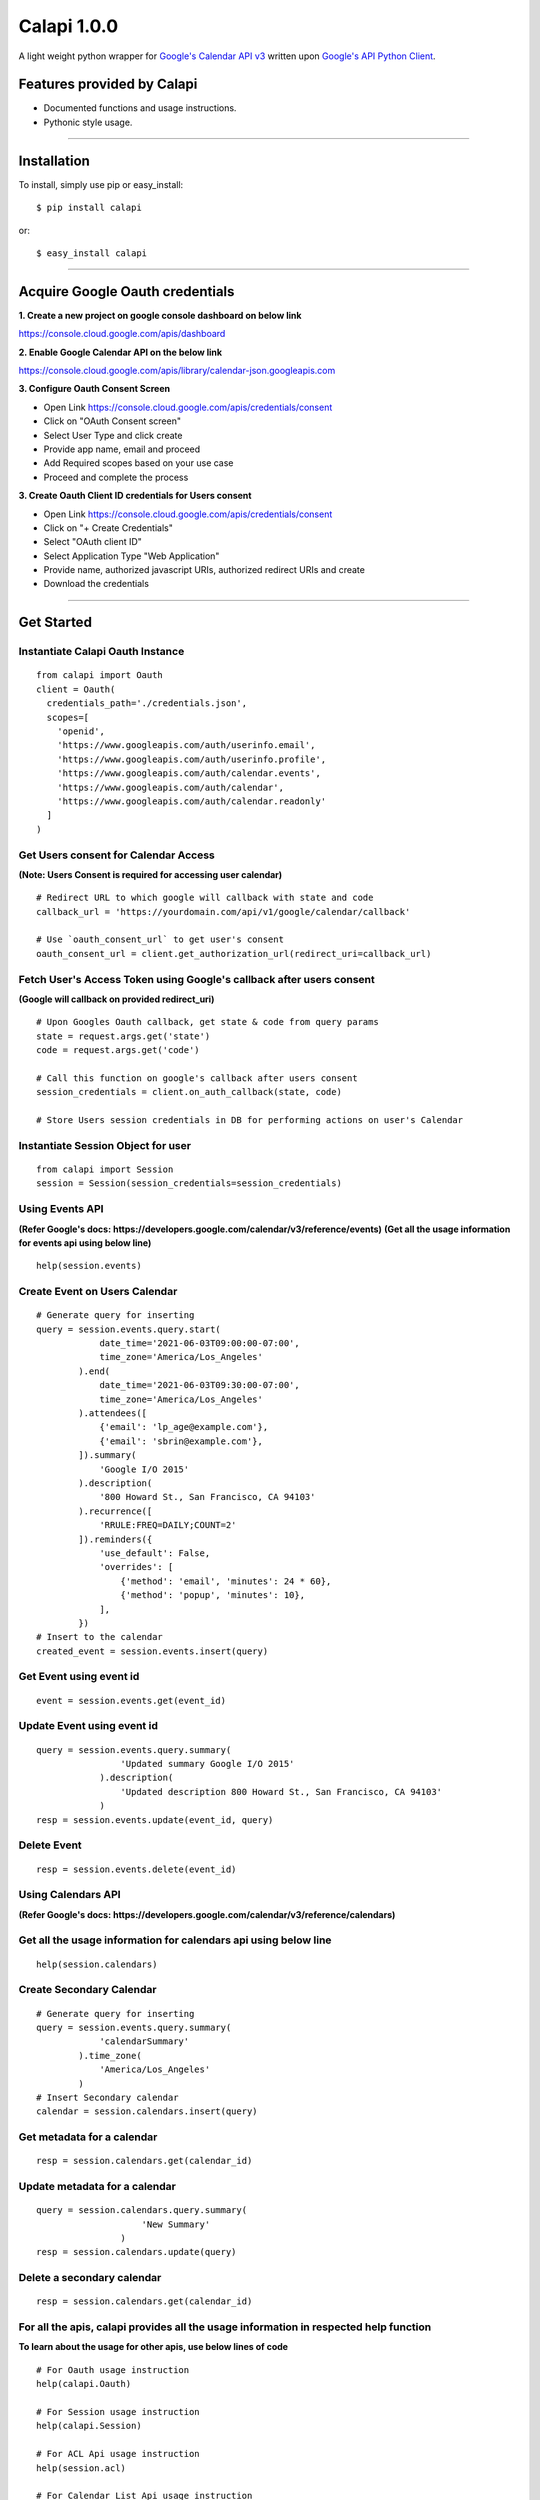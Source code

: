 Calapi 1.0.0
=================================
A light weight python wrapper for `Google's Calendar API v3 <https://developers.google.com/calendar/v3/reference>`_ written upon `Google's API Python Client <https://github.com/google/google-api-python-client>`_.

Features provided by Calapi 
---------------------------

- Documented functions and usage instructions.
- Pythonic style usage.

------------

Installation
---------------
To install, simply use pip or easy_install::

    $ pip install calapi

or::

    $ easy_install calapi

------------

Acquire Google Oauth credentials
----------------------------------

**1.  Create a new project on google console dashboard on below link**

https://console.cloud.google.com/apis/dashboard

**2.  Enable Google Calendar API on the below link**

https://console.cloud.google.com/apis/library/calendar-json.googleapis.com

**3.  Configure Oauth Consent Screen**

- Open Link https://console.cloud.google.com/apis/credentials/consent
- Click on "OAuth Consent screen"
- Select User Type and click create
- Provide app name, email and proceed
- Add Required scopes based on your use case
- Proceed and complete the process

**3.  Create Oauth Client ID credentials for Users consent**

- Open Link https://console.cloud.google.com/apis/credentials/consent
- Click on "+ Create Credentials"
- Select "OAuth client ID"
- Select Application Type "Web Application"
- Provide name, authorized javascript URIs, authorized redirect URIs and create
- Download the credentials

------------

Get Started
-----------

Instantiate Calapi Oauth Instance
'''''''''''''''''''''''''''''''''

::

  from calapi import Oauth
  client = Oauth(
    credentials_path='./credentials.json',
    scopes=[
      'openid',
      'https://www.googleapis.com/auth/userinfo.email',
      'https://www.googleapis.com/auth/userinfo.profile',
      'https://www.googleapis.com/auth/calendar.events',
      'https://www.googleapis.com/auth/calendar',
      'https://www.googleapis.com/auth/calendar.readonly'
    ]
  )

Get Users consent for Calendar Access
''''''''''''''''''''''''''''''''''''''
**(Note: Users Consent is required for accessing user calendar)**

::

  # Redirect URL to which google will callback with state and code
  callback_url = 'https://yourdomain.com/api/v1/google/calendar/callback'

  # Use `oauth_consent_url` to get user's consent
  oauth_consent_url = client.get_authorization_url(redirect_uri=callback_url)


Fetch User's Access Token using Google's callback after users consent
''''''''''''''''''''''''''''''''''''''''''''''''''''''''''''''''''''''
**(Google will callback on provided redirect_uri)**

::

  # Upon Googles Oauth callback, get state & code from query params
  state = request.args.get('state')
  code = request.args.get('code')

  # Call this function on google's callback after users consent
  session_credentials = client.on_auth_callback(state, code)

  # Store Users session credentials in DB for performing actions on user's Calendar


Instantiate Session Object for user
''''''''''''''''''''''''''''''''''''

::

  from calapi import Session
  session = Session(session_credentials=session_credentials)


Using Events API 
'''''''''''''''''
**(Refer Google's docs: https://developers.google.com/calendar/v3/reference/events)**
**(Get all the usage information for events api using below line)**

::

  help(session.events)


Create Event on Users Calendar
'''''''''''''''''''''''''''''''

::

  # Generate query for inserting
  query = session.events.query.start(
              date_time='2021-06-03T09:00:00-07:00',
              time_zone='America/Los_Angeles'
          ).end(
              date_time='2021-06-03T09:30:00-07:00',
              time_zone='America/Los_Angeles'
          ).attendees([
              {'email': 'lp_age@example.com'},
              {'email': 'sbrin@example.com'},
          ]).summary(
              'Google I/O 2015'
          ).description(
              '800 Howard St., San Francisco, CA 94103'
          ).recurrence([
              'RRULE:FREQ=DAILY;COUNT=2'
          ]).reminders({
              'use_default': False,
              'overrides': [
                  {'method': 'email', 'minutes': 24 * 60},
                  {'method': 'popup', 'minutes': 10},
              ],
          })
  # Insert to the calendar
  created_event = session.events.insert(query)

Get Event using event id
'''''''''''''''''''''''''

::

  event = session.events.get(event_id)

Update Event using event id
''''''''''''''''''''''''''''

::

  query = session.events.query.summary(
                  'Updated summary Google I/O 2015'
              ).description(
                  'Updated description 800 Howard St., San Francisco, CA 94103'
              )
  resp = session.events.update(event_id, query)

Delete Event
'''''''''''''

::

  resp = session.events.delete(event_id)


Using Calendars API 
''''''''''''''''''''
**(Refer Google's docs: https://developers.google.com/calendar/v3/reference/calendars)**


Get all the usage information for calendars api using below line
'''''''''''''''''''''''''''''''''''''''''''''''''''''''''''''''''

::

  help(session.calendars)

Create Secondary Calendar
''''''''''''''''''''''''''

::

  # Generate query for inserting
  query = session.events.query.summary(
              'calendarSummary'
          ).time_zone(
              'America/Los_Angeles'
          )
  # Insert Secondary calendar
  calendar = session.calendars.insert(query)


Get metadata for a calendar
'''''''''''''''''''''''''''''''

::

  resp = session.calendars.get(calendar_id)


Update metadata for a calendar
'''''''''''''''''''''''''''''''

::

  query = session.calendars.query.summary(
                      'New Summary'
                  )
  resp = session.calendars.update(query)


Delete a secondary calendar
''''''''''''''''''''''''''''

::

  resp = session.calendars.get(calendar_id)


For all the apis, calapi provides all the usage information in respected help function
'''''''''''''''''''''''''''''''''''''''''''''''''''''''''''''''''''''''''''''''''''''''

**To learn about the usage for other apis, use below lines of code**

::

  # For Oauth usage instruction
  help(calapi.Oauth)

  # For Session usage instruction
  help(calapi.Session)

  # For ACL Api usage instruction
  help(session.acl)

  # For Calendar List Api usage instruction
  help(session.calendarlist)

  # For Calendars Api usage instruction
  help(session.calendars)

  # For Settings Api usage instruction
  help(session.settings)

  # For Colors Api usage instruction
  help(session.colors)

  # For Events Api usage instruction
  help(session.events)

**(Note: I tried to cover all the basic details which are required by each api in the docs. If there are any missing docs, please feel free to report in the issue section)**

------------

Third Party Libraries and Dependencies
--------------------------------------
The following external libraries will be installed when you install gaapi ...

- `google-api-python-client (Google Client Library) <https://github.com/google/google-api-python-client>`_
- `google-auth (Google Auth Library) <https://github.com/GoogleCloudPlatform/google-auth-library-python/>`_
- `google-auth-oauthlib (This library provides oauthlib integration with google-auth) <https://github.com/googleapis/google-auth-library-python-oauthlib>`_
- `google-auth-httplib2 (This library provides an httplib2 transport for google-auth.) <https://github.com/googleapis/google-auth-library-python-httplib2>`_

To-Dos
------
- Test cases.

Contribute
----------

1. Look for an open `issue <https://github.com/rakeshgunduka/calapi/issues>`_ or create new issue to get a dialog going about the new feature or bug that you've discovered.

2. Fork the `repository <https://github.com/rakeshgunduka/calapi>`_ on Github to start making your changes to the master branch (or branch off of it).

3. Write a test which shows that the bug was fixed or that the feature works as expected.

4. Make a pull request.

